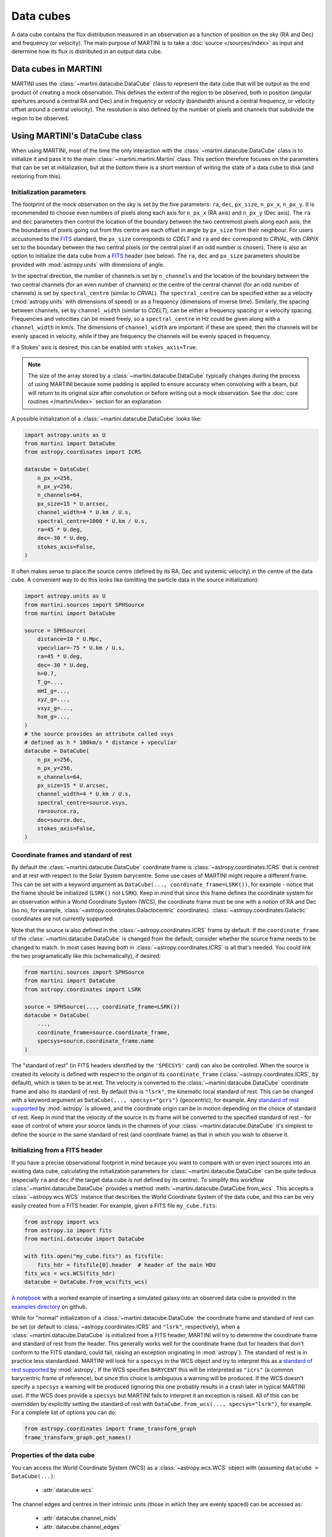 Data cubes
==========

A data cube contains the flux distribution measured in an observation as a function of position on the sky (RA and Dec) and frequency (or velocity). The main purpose of MARTINI is to take a :doc:`source </sources/index>` as input and determine how its flux is distributed in an output data cube.

Data cubes in MARTINI
---------------------

MARTINI uses the :class:`~martini.datacube.DataCube` class to represent the data cube that will be output as the end product of creating a mock observation. This defines the extent of the region to be observed, both in position (angular apertures around a central RA and Dec) and in frequency or velocity (bandwidth around a central frequency, or velocity offset around a central velocity). The resolution is also defined by the number of pixels and channels that subdivide the region to be observed.

Using MARTINI's DataCube class
------------------------------

When using MARTINI, most of the time the only interaction with the :class:`~martini.datacube.DataCube` class is to initialize it and pass it to the main :class:`~martini.martini.Martini` class. This section therefore focuses on the parameters that can be set at initialization, but at the bottom there is a short mention of writing the state of a data cube to disk (and restoring from this).

Initialization parameters
+++++++++++++++++++++++++

The footprint of the mock observation on the sky is set by the five parameters: ``ra``, ``dec``, ``px_size``, ``n_px_x``, ``n_px_y``. It is recommended to choose even numbers of pixels along each axis for ``n_px_x`` (RA axis) and ``n_px_y`` (Dec axis). The ``ra`` and ``dec`` parameters then control the location of the boundary between the two centremost pixels along each axis, the the boundaries of pixels going out from this centre are each offset in angle by ``px_size`` from their neighbour. For users accustomed to the FITS_ standard, the ``px_size`` corresponds to `CDELT` and ``ra`` and ``dec`` correspond to `CRVAL`, with `CRPIX` set to the boundary between the two central pixels (or the central pixel if an odd number is chosen). There is also an option to initialize the data cube from a FITS_ header (see below). The ``ra``, ``dec`` and ``px_size`` parameters should be provided with :mod:`astropy.units` with dimensions of angle.

.. _FITS: https://fits.gsfc.nasa.gov/fits_standard.html

In the spectral direction, the number of channels is set by ``n_channels`` and the location of the boundary between the two central channels (for an even number of channels) or the centre of the central channel (for an odd number of channels) is set by ``spectral_centre`` (similar to `CRVAL`). The ``spectral_centre`` can be specified either as a velocity (:mod:`astropy.units` with dimensions of speed) or as a frequency (dimensions of inverse time). Similarly, the spacing between channels, set by ``channel_width`` (similar to `CDELT`), can be either a frequency spacing or a velocity spacing. Frequencies and velocities can be mixed freely, so a ``spectral_centre`` in Hz could be given along with a ``channel_width`` in km/s. The dimensions of ``channel_width`` are important: if these are speed, then the channels will be evenly spaced in velocity, while if they are frequency the channels will be evenly spaced in frequency.

If a Stokes' axis is desired, this can be enabled with ``stokes_axis=True``.

.. note::

   The size of the array stored by a :class:`~martini.datacube.DataCube` typically changes during the process of using MARTINI because some padding is applied to ensure accuracy when convolving with a beam, but will return to its original size after convolution or before writing out a mock observation. See the :doc:`core routines </martini/index>` section for an explanation.

A possible initialization of a :class:`~martini.datacube.DataCube` looks like:

.. code-block:: python

    import astropy.units as U
    from martini import DataCube
    from astropy.coordinates import ICRS

    datacube = DataCube(
        n_px_x=256,
	n_px_y=256,
	n_channels=64,
	px_size=15 * U.arcsec,
	channel_width=4 * U.km / U.s,
	spectral_centre=1000 * U.km / U.s,
	ra=45 * U.deg,
	dec=-30 * U.deg,
	stokes_axis=False,
    )

It often makes sense to place the source centre (defined by its RA, Dec and systemic velocity) in the centre of the data cube. A convenient way to do this looks like (omitting the particle data in the source initialization):

.. code-block:: python

    import astropy.units as U
    from martini.sources import SPHSource
    from martini import DataCube

    source = SPHSource(
        distance=10 * U.Mpc,
	vpeculiar=-75 * U.km / U.s,
	ra=45 * U.deg,
	dec=-30 * U.deg,
	h=0.7,
	T_g=...,
	mHI_g=...,
	xyz_g=...,
	vxyz_g=...,
	hsm_g=...,
    )
    # the source provides an attribute called vsys
    # defined as h * 100km/s * distance + vpeculiar
    datacube = DataCube(
        n_px_x=256,
	n_px_y=256,
	n_channels=64,
	px_size=15 * U.arcsec,
	channel_width=4 * U.km / U.s,
	spectral_centre=source.vsys,
	ra=source.ra,
	dec=source.dec,
	stokes_axis=False,
    )

Coordinate frames and standard of rest
++++++++++++++++++++++++++++++++++++++
    
By default the :class:`~martini.datacube.DataCube` coordinate frame is :class:`~astropy.coordinates.ICRS` that is centred and at rest with respect to the Solar System barycentre. Some use cases of MARTINI might require a different frame. This can be set with a keyword argument as ``DataCube(..., coordinate_frame=LSRK())``, for example - notice that the frame should be initialized (``LSRK()`` not ``LSRK``). Keep in mind that since this frame defines the coordinate system for an observation within a World Coordinate System (WCS), the coordinate frame must be one with a notion of RA and Dec (so no, for example, :class:`~astropy.coordinates.Galactocentric` coordinates). :class:`~astropy.coordinates.Galactic` coordinates are not currently supported.

Note that the source is also defined in the :class:`~astropy.coordinates.ICRS` frame by default. If the ``coordinate_frame`` of the :class:`~martini.datacube.DataCube` is changed from the default, consider whether the source frame needs to be changed to match. In most cases leaving both in :class:`~astropy.coordinates.ICRS` is all that's needed. You could link the two programatically like this (schematically), if desired:

.. code-block:: python

    from martini.sources import SPHSource
    from martini import DataCube
    from astropy.coordinates import LSRK
    
    source = SPHSource(..., coordinate_frame=LSRK())
    datacube = DataCube(
        ...,
	coordinate_frame=source.coordinate_frame,
	specsys=source.coordinate_frame.name
    )

The "standard of rest" (in FITS headers identified by the ``'SPECSYS'`` card) can also be controlled. When the source is created its velocity is defined with respect to the origin of its ``coordinate_frame`` (:class:`~astropy.coordinates.ICRS`, by default), which is taken to be at rest. The velocity is converted to the :class:`~martini.datacube.DataCube` coordinate frame and also its standard of rest. By default this is ``"lsrk"``, the kinematic local standard of rest. This can be changed with a keyword argument as ``DataCube(..., specsys="gcrs")`` (geocentric), for example. Any `standard of rest supported`_ by :mod:`astropy` is allowed, and the coordinate origin can be in motion depending on the choice of standard of rest. Keep in mind that the velocity of the source in its frame will be converted to the specified standard of rest - for ease of control of where your source lands in the channels of your :class:`~martini.datacube.DataCube` it's simplest to define the source in the same standard of rest (and coordinate frame) as that in which you wish to observe it.

.. _standard of rest supported: https://docs.astropy.org/en/stable/coordinates/spectralcoord.html#common-velocity-frames
    
Initializing from a FITS header
+++++++++++++++++++++++++++++++

If you have a precise observational footprint in mind because you want to compare with or even inject sources into an existing data cube, calculating the initialization parameters for :class:`~martini.datacube.DataCube` can be quite tedious (especially ``ra`` and ``dec`` if the target data cube is not defined by its centre). To simplify this workflow :class:`~martini.datacube.DataCube` provides a method :meth:`~martini.datacube.DataCube.from_wcs`. This accepts a :class:`~astropy.wcs.WCS` instance that describes the World Coordinate System of the data cube, and this can be very easily created from a FITS header. For example, given a FITS file ``my_cube.fits``:

.. code-block:: python

    from astropy import wcs
    from astropy.io import fits
    from martini.datacube import DataCube

    with fits.open("my_cube.fits") as fitsfile:
        fits_hdr = fitsfile[0].header  # header of the main HDU
    fits_wcs = wcs.WCS(fits_hdr)
    datacube = DataCube.from_wcs(fits_wcs)

`A notebook`_ with a worked example of inserting a simulated galaxy into an observed data cube is provided in the `examples directory`_ on github.

.. _`A notebook`: https://github.com/kyleaoman/martini/blob/main/examples/martini_TNG.ipynb
.. _`examples directory`: https://github.com/kyleaoman/martini/tree/main/examples

While for "normal" initialization of a :class:`~martini.datacube.DataCube` the coordinate frame and standard of rest can be set (or default to :class:`~astropy.coordinates.ICRS` and ``"lsrk"``, respectively), when a :class:`~martini.datacube.DataCube` is initialized from a FITS header, MARTINI will try to determine the coordinate frame and standard of rest from the header. This generally works well for the coordinate frame (but for headers that don't conform to the FITS standard, could fail, raising an exception originating in :mod:`astropy`). The standard of rest is in practice less standardized. MARTINI will look for a ``specsys`` in the WCS object and try to interpret this as a `standard of rest supported`_ by :mod:`astropy`. If the WCS specifies ``BARYCENT`` this will be interpreted as ``"icrs"`` (a common barycentric frame of reference), but since this choice is ambiguous a warning will be produced. If the WCS doesn't specify a ``specsys`` a warning will be produced (ignoring this one probably results in a crash later in typical MARTINI use). If the WCS does provide a ``specsys`` but MARTINI fails to interpret it an exception is raised. All of this can be overridden by explicitly setting the standard of rest with ``DataCube.from_wcs(..., specsys="lsrk")``, for example. For a complete list of options you can do:

.. code-block:: python

    from astropy.coordinates import frame_transform_graph
    frame_transform_graph.get_names()

Properties of the data cube
+++++++++++++++++++++++++++

You can access the World Coordinate System (WCS) as a :class:`~astropy.wcs.WCS` object with (assuming ``datacube = DataCube(...)``:

 - :attr:`datacube.wcs`

The channel edges and centres in their intrinsic units (those in which they are evenly spaced) can be accessed as:

 - :attr:`datacube.channel_mids`
 - :attr:`datacube.channel_edges`

or obtained with specifically frequency or velocity dimensions with:

 - :attr:`datacube.frequency_channel_mids`
 - :attr:`datacube.frequency_channel_edges`
 - :attr:`datacube.velocity_channel_mids`
 - :attr:`datacube.velocity_channel_edges`

Iterators over the data cube slices in frequency (i.e. "channel maps") and over the spectra in each pixel can be obtained as:

 - :attr:`datacube.spatial_slices`
 - :attr:`datacube.channel_maps` (same as ``spatial_slices``)
 - :attr:`datacube.spectra`

Saving, loading & copying the data cube state
+++++++++++++++++++++++++++++++++++++++++++++

Because some operations that modify :class:`~martini.datacube.DataCube` objects are computationally expensive, especially :meth:`~martini.martini.Martini.insert_source_in_cube`, some functionality to load/save/copy the state of a datacube object is provided. For instance, the result of inserting the source in the cube could be cached and the source insertion step skipped if the cache file exists like this:

.. code-block:: python

    import os
    from martini import Martini, DataCube
    from martini.sources import SPHSource
    from martini.beams import GaussianBeam
    from martini.noise import GaussianNoise
    from martini.sph_kernels import CubicSplineKernel
    from martini.spectral_models import GaussianSpectrum

    # initialization parameters omitted for this schematic example:
    source = SPHSource(...)
    datacube = DataCube(...)
    beam = GaussianBeam(...)
    noise = GaussianNoise(...)
    sph_kernel = CubicSplineKernel(...)
    spectral_model = GaussianSpectrum(...)

    m = Martini(
        source=source,
	datacube=datacube,
	beam=beam,
	noise=noise,
	sph_kernel=sph_kernel,
	spectral_model=spectral_model,
    )
    cache_filename = "cache.hdf5"  # note h5py must be installed
    if not os.path.isfile(cache_filename):
        m.insert_source_in_cube()  # expensive step
	m.datacube.save_state(
	    cache_filename,
	    overwrite=False,  # set to True to allow overwriting existing files
	)
    else:
        m.datacube.load_state(cache_filename)  # avoid expensive step
    m.add_noise()
    m.convolve_beam()
    m.write_fits("my_mock.fits")

.. warning::

   The :meth:`~martini.datacube.DataCube.save_state` method is not intended to save the result of a mock observation. Use the :class:`~martini.martini.Martini` class's :meth:`~martini.martini.Martini.write_fits` or :meth:`~martini.martini.Martini.write_hdf5` methods for this purpose.

Another possible workflow is to copy a :class:`~martini.datacube.DataCube` to create two mock observations that share some common initial steps and then differ later:

.. code-block:: python

    import astropy.units as U
    from martini import Martini, DataCube
    from martini.sources import SPHSource
    from martini.beams import GaussianBeam
    from martini.noise import GaussianNoise
    from martini.sph_kernels import CubicSplineKernel
    from martini.spectral_models import GaussianSpectrum

    # initialization parameters omitted for this schematic example:
    source = SPHSource(...)
    datacube1 = DataCube(...)
    datacube2 = datacube1.copy()  # placeholder, we'll replace it below
    beam1 = GaussianBeam(bmaj=30 * U.arcsec, bmin=30 * U.arcsec)
    beam2 = GaussianBeam(bmaj=15 * U.arcsec, bmin=15 * U.arcsec)
    noise = GaussianNoise(...)
    sph_kernel = CubicSplineKernel(...)
    spectral_model = GaussianSpectrum(...)

    m1 = Martini(
        source=source,
	datacube=datacube1,
	beam=beam1,
	noise=noise,
	sph_kernel=sph_kernel,
	spectral_model=spectral_model,
    )
    m2 = Martini(
        source=source,
	datacube=datacube2,
	beam=beam2,
	noise=noise,
	sph_kernel=sph_kernel,
	spectral_model=spectral_model,
    )
    m1.insert_source_in_cube()  # expensive step
    m2.datacube = m1.datacube.copy()  # bypass expensive step
    m1.add_noise()
    m2.add_noise()
    m1.convolve_beam()
    m2.convolve_beam()
    m1.write_fits("my_mock1.fits")
    m2.write_fits("my_mock2.fits")

.. warning::

   The example using :meth:`~martini.datacube.DataCube.copy` has a subtle potential pitfall. Because of the padding applied to the datacube when creating the :class:`~martini.martini.Martini` object in preparation for convolution with the beam (see :doc:`core routines </martini/index>` section), the two datacubes have different dimensions once ``m1`` and ``m2`` are initialized. A given beam requires a *minimum* pad size, so this example has been carefully constructed to copy the datacube associated with ``m1`` (with the larger pad associated with the larger beam) into ``m2`` (that requires a smaller pad because of the smaller beam). Trying to swap which :class:`~martini.datacube.DataCube` is copied results in a pad that is too small when the :meth:`~martini.martini.Martini.convolve_beam` step is reached and raises an error similar to:

   .. code-block::

       ValueError: datacube padding insufficient for beam convolution (perhaps you loaded a datacube state with datacube.load_state that was previously initialized by martini with a smaller beam?)

   It is a known issue that this kind of workflow is quite a fragile construct. Some streamlining and simplification is planned for future code development.
